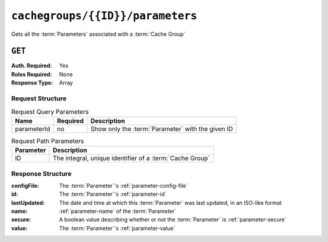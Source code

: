 ..
..
.. Licensed under the Apache License, Version 2.0 (the "License");
.. you may not use this file except in compliance with the License.
.. You may obtain a copy of the License at
..
..     http://www.apache.org/licenses/LICENSE-2.0
..
.. Unless required by applicable law or agreed to in writing, software
.. distributed under the License is distributed on an "AS IS" BASIS,
.. WITHOUT WARRANTIES OR CONDITIONS OF ANY KIND, either express or implied.
.. See the License for the specific language governing permissions and
.. limitations under the License.
..

.. _to-api-cachegroups-id-parameters:

*********************************
``cachegroups/{{ID}}/parameters``
*********************************
Gets all the :term:`Parameters` associated with a :term:`Cache Group`

``GET``
=======
:Auth. Required: Yes
:Roles Required: None
:Response Type:  Array

Request Structure
-----------------
.. table:: Request Query Parameters

	+-------------+----------+---------------------------------------------------+
	| Name        | Required | Description                                       |
	+=============+==========+===================================================+
	| parameterId | no       | Show only the :term:`Parameter` with the given ID |
	+-------------+----------+---------------------------------------------------+

.. table:: Request Path Parameters

	+-----------+----------------------------------------------------------+
	| Parameter | Description                                              |
	+===========+==========================================================+
	| ID        | The integral, unique identifier of a :term:`Cache Group` |
	+-----------+----------------------------------------------------------+


Response Structure
------------------
:configFile:  The :term:`Parameter`'s :ref:`parameter-config-file`
:id:          The :term:`Parameter`'s :ref:`parameter-id`
:lastUpdated: The date and time at which this :term:`Parameter` was last updated, in an ISO-like format
:name:        :ref:`parameter-name` of the :term:`Parameter`
:secure:      A boolean value describing whether or not the :term:`Parameter` is :ref:`parameter-secure`
:value:       The :term:`Parameter`'s :ref:`parameter-value`

.. code-block:: http
	:caption: Response Example

	HTTP/1.1 200 OK
	Access-Control-Allow-Credentials: true
	Access-Control-Allow-Headers: Origin, X-Requested-With, Content-Type, Accept
	Access-Control-Allow-Methods: POST,GET,OPTIONS,PUT,DELETE
	Access-Control-Allow-Origin: *
	Cache-Control: no-cache, no-store, max-age=0, must-revalidate
	Content-Type: application/json
	Date: Wed, 14 Nov 2018 19:56:23 GMT
	Server: Mojolicious (Perl)
	Set-Cookie: mojolicious=...; expires=Wed, 14 Nov 2018 23:56:23 GMT; path=/; HttpOnly
	Vary: Accept-Encoding
	Whole-Content-Sha512: DfqPtySzVMpnBYqVt/45sSRG/1pRTlQdIcYuQZ0CQt79QSHLzU5e4TbDqht6ntvNP041LimKsj5RzPlPX1n6tg==
	Content-Length: 135

	{ "response": [
		{
			"lastUpdated": "2018-11-14 18:22:43.754786+00",
			"value": "foobar",
			"secure": false,
			"name": "foo",
			"id": 124,
			"configFile": "bar"
		}
	]}

